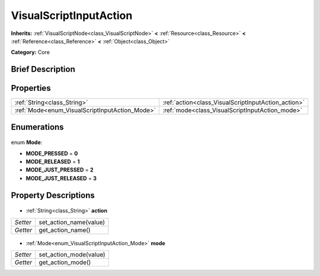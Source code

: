 .. Generated automatically by doc/tools/makerst.py in Godot's source tree.
.. DO NOT EDIT THIS FILE, but the VisualScriptInputAction.xml source instead.
.. The source is found in doc/classes or modules/<name>/doc_classes.

.. _class_VisualScriptInputAction:

VisualScriptInputAction
=======================

**Inherits:** :ref:`VisualScriptNode<class_VisualScriptNode>` **<** :ref:`Resource<class_Resource>` **<** :ref:`Reference<class_Reference>` **<** :ref:`Object<class_Object>`

**Category:** Core

Brief Description
-----------------



Properties
----------

+------------------------------------------------+-----------------------------------------------------+
| :ref:`String<class_String>`                    | :ref:`action<class_VisualScriptInputAction_action>` |
+------------------------------------------------+-----------------------------------------------------+
| :ref:`Mode<enum_VisualScriptInputAction_Mode>` | :ref:`mode<class_VisualScriptInputAction_mode>`     |
+------------------------------------------------+-----------------------------------------------------+

Enumerations
------------

  .. _enum_VisualScriptInputAction_Mode:

enum **Mode**:

- **MODE_PRESSED** = **0**
- **MODE_RELEASED** = **1**
- **MODE_JUST_PRESSED** = **2**
- **MODE_JUST_RELEASED** = **3**

Property Descriptions
---------------------

  .. _class_VisualScriptInputAction_action:

- :ref:`String<class_String>` **action**

+----------+------------------------+
| *Setter* | set_action_name(value) |
+----------+------------------------+
| *Getter* | get_action_name()      |
+----------+------------------------+

  .. _class_VisualScriptInputAction_mode:

- :ref:`Mode<enum_VisualScriptInputAction_Mode>` **mode**

+----------+------------------------+
| *Setter* | set_action_mode(value) |
+----------+------------------------+
| *Getter* | get_action_mode()      |
+----------+------------------------+

